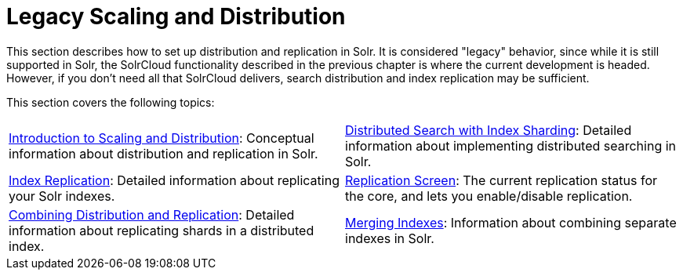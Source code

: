 = Legacy Scaling and Distribution
:page-children: introduction-to-scaling-and-distribution, \
    distributed-search-with-index-sharding, \
    index-replication, \
    replication-screen, \
    combining-distribution-and-replication, \
    merging-indexes
// Licensed to the Apache Software Foundation (ASF) under one
// or more contributor license agreements.  See the NOTICE file
// distributed with this work for additional information
// regarding copyright ownership.  The ASF licenses this file
// to you under the Apache License, Version 2.0 (the
// "License"); you may not use this file except in compliance
// with the License.  You may obtain a copy of the License at
//
//   http://www.apache.org/licenses/LICENSE-2.0
//
// Unless required by applicable law or agreed to in writing,
// software distributed under the License is distributed on an
// "AS IS" BASIS, WITHOUT WARRANTIES OR CONDITIONS OF ANY
// KIND, either express or implied.  See the License for the
// specific language governing permissions and limitations
// under the License.

This section describes how to set up distribution and replication in Solr. It is considered "legacy" behavior, since while it is still supported in Solr, the SolrCloud functionality described in the previous chapter is where the current development is headed. However, if you don't need all that SolrCloud delivers, search distribution and index replication may be sufficient.

This section covers the following topics:

****
// This tags the below list so it can be used in the parent page section list
// tag::cluster-sections[]
[cols="1,1",frame=none,grid=none,stripes=none]
|===
| <<introduction-to-scaling-and-distribution.adoc#introduction-to-scaling-and-distribution,Introduction to Scaling and Distribution>>: Conceptual information about distribution and replication in Solr.
| <<distributed-search-with-index-sharding.adoc#distributed-search-with-index-sharding,Distributed Search with Index Sharding>>: Detailed information about implementing distributed searching in Solr.
| <<index-replication.adoc#index-replication,Index Replication>>: Detailed information about replicating your Solr indexes.
| <<replication-screen.adoc#replication-screen,Replication Screen>>: The current replication status for the core, and lets you enable/disable replication.
| <<combining-distribution-and-replication.adoc#combining-distribution-and-replication,Combining Distribution and Replication>>: Detailed information about replicating shards in a distributed index.
| <<merging-indexes.adoc#merging-indexes,Merging Indexes>>: Information about combining separate indexes in Solr.
|===
// end::cluster-sections[]
****
